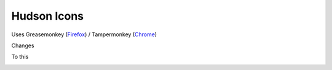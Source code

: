 ==============
 Hudson Icons
==============
Uses Greasemonkey (`Firefox <https://addons.mozilla.org/en-US/firefox/addon/greasemonkey/>`_) / Tampermonkey (`Chrome <https://chrome.google.com/webstore/detail/tampermonkey/dhdgffkkebhmkfjojejmpbldmpobfkfo?hl=en>`_)

Changes

.. image:: imgs/old.png

To this

.. image:: imgs/new.png

